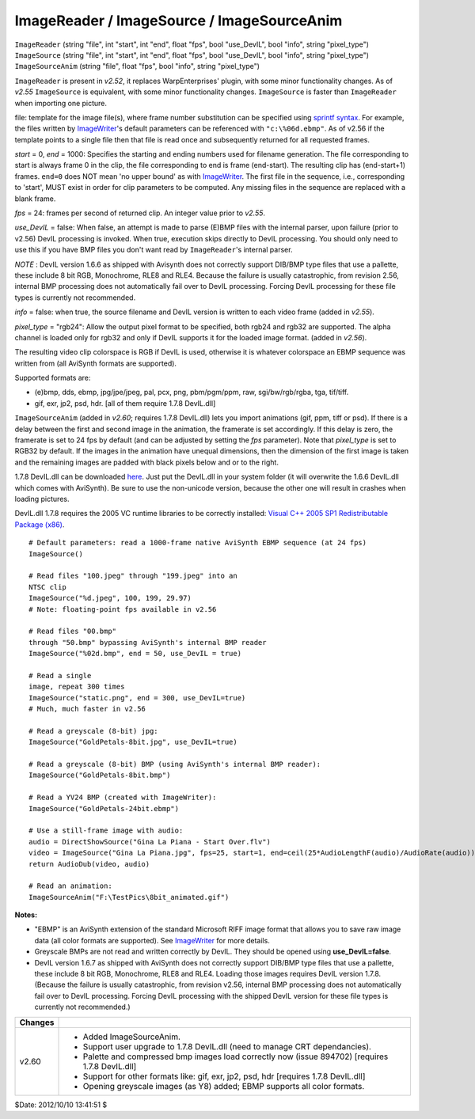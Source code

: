 
ImageReader / ImageSource / ImageSourceAnim
===========================================

| ``ImageReader`` (string "file", int "start", int "end", float "fps", bool
  "use_DevIL", bool "info", string "pixel_type")
| ``ImageSource`` (string "file", int "start", int "end", float "fps", bool
  "use_DevIL", bool "info", string "pixel_type")
| ``ImageSourceAnim`` (string "file", float "fps", bool "info", string
  "pixel_type")

``ImageReader`` is present in *v2.52*, it replaces WarpEnterprises' plugin,
with some minor functionality changes. As of *v2.55* ``ImageSource`` is
equivalent, with some minor functionality changes. ``ImageSource`` is faster
than ``ImageReader`` when importing one picture.

file: template for the image file(s), where frame number substitution can be
specified using `sprintf syntax`_. For example, the files written by
`ImageWriter`_'s default parameters can be referenced with
``"c:\%06d.ebmp"``. As of v2.56 if the template points to a single file then
that file is read once and subsequently returned for all requested frames.

*start* = 0, *end* = 1000: Specifies the starting and ending numbers used for
filename generation. The file corresponding to start is always frame 0 in the
clip, the file corresponding to end is frame (end-start). The resulting clip
has (end-start+1) frames. ``end=0`` does NOT mean 'no upper bound' as with
`ImageWriter`_. The first file in the sequence, i.e., corresponding
to 'start', MUST exist in order for clip parameters to be computed. Any
missing files in the sequence are replaced with a blank frame.

*fps* = 24: frames per second of returned clip. An integer value prior to
*v2.55*.

*use_DevIL* = false: When false, an attempt is made to parse (E)BMP files with
the internal parser, upon failure (prior to v2.56) DevIL processing is
invoked. When true, execution skips directly to DevIL processing. You should
only need to use this if you have BMP files you don't want read by
``ImageReader``'s internal parser.

*NOTE* : DevIL version 1.6.6 as shipped with Avisynth does not correctly
support DIB/BMP type files that use a pallette, these include 8 bit RGB,
Monochrome, RLE8 and RLE4. Because the failure is usually catastrophic, from
revision 2.56, internal BMP processing does not automatically fail over to
DevIL processing. Forcing DevIL processing for these file types is currently
not recommended.

*info* = false: when true, the source filename and DevIL version is written to
each video frame (added in *v2.55*).

*pixel_type* = "rgb24": Allow the output pixel format to be specified, both
rgb24 and rgb32 are supported. The alpha channel is loaded only for rgb32 and
only if DevIL supports it for the loaded image format. (added in *v2.56*).

The resulting video clip colorspace is RGB if DevIL is used, otherwise it is
whatever colorspace an EBMP sequence was written from (all AviSynth formats
are supported).

Supported formats are:

-   (e)bmp, dds, ebmp, jpg/jpe/jpeg, pal, pcx, png, pbm/pgm/ppm, raw,
    sgi/bw/rgb/rgba, tga, tif/tiff.
-   gif, exr, jp2, psd, hdr. [all of them require 1.7.8 DevIL.dll]

``ImageSourceAnim`` (added in *v2.60*; requires 1.7.8 DevIL.dll) lets you
import animations (gif, ppm, tiff or psd). If there is a delay between the
first and second image in the animation, the framerate is set accordingly. If
this delay is zero, the framerate is set to 24 fps by default (and can be
adjusted by setting the *fps* parameter). Note that *pixel_type* is set to
RGB32 by default. If the images in the animation have unequal dimensions,
then the dimension of the first image is taken and the remaining images are
padded with black pixels below and or to the right.

1.7.8 DevIL.dll can be downloaded `here`_. Just put the DevIL.dll in your
system folder (it will overwrite the 1.6.6 DevIL.dll which comes with
AviSynth). Be sure to use the non-unicode version, because the other one
will result in crashes when loading pictures.

DevIL.dll 1.7.8 requires the 2005 VC runtime libraries to be correctly
installed: `Visual C++ 2005 SP1 Redistributable Package (x86)`_.

::

    # Default parameters: read a 1000-frame native AviSynth EBMP sequence (at 24 fps)
    ImageSource()

    # Read files "100.jpeg" through "199.jpeg" into an
    NTSC clip
    ImageSource("%d.jpeg", 100, 199, 29.97)
    # Note: floating-point fps available in v2.56

    # Read files "00.bmp"
    through "50.bmp" bypassing AviSynth's internal BMP reader
    ImageSource("%02d.bmp", end = 50, use_DevIL = true)

    # Read a single
    image, repeat 300 times
    ImageSource("static.png", end = 300, use_DevIL=true)
    # Much, much faster in v2.56

    # Read a greyscale (8-bit) jpg:
    ImageSource("GoldPetals-8bit.jpg", use_DevIL=true)

    # Read a greyscale (8-bit) BMP (using AviSynth's internal BMP reader):
    ImageSource("GoldPetals-8bit.bmp")

    # Read a YV24 BMP (created with ImageWriter):
    ImageSource("GoldPetals-24bit.ebmp")

    # Use a still-frame image with audio:
    audio = DirectShowSource("Gina La Piana - Start Over.flv")
    video = ImageSource("Gina La Piana.jpg", fps=25, start=1, end=ceil(25*AudioLengthF(audio)/AudioRate(audio)))
    return AudioDub(video, audio)

    # Read an animation:
    ImageSourceAnim("F:\TestPics\8bit_animated.gif")

**Notes:**

-   "EBMP" is an AviSynth extension of the standard Microsoft RIFF image
    format that allows you to save raw image data (all color formats are
    supported). See `ImageWriter`_ for more details.
-   Greyscale BMPs are not read and written correctly by DevIL. They
    should be opened using **use_DevIL=false**.
-   DevIL version 1.6.7 as shipped with AviSynth does not correctly
    support DIB/BMP type files that use a pallette, these include 8 bit RGB,
    Monochrome, RLE8 and RLE4. Loading those images requires DevIL version
    1.7.8. (Because the failure is usually catastrophic, from revision v2.56,
    internal BMP processing does not automatically fail over to DevIL
    processing. Forcing DevIL processing with the shipped DevIL version for
    these file types is currently not recommended.)

+---------+-----------------------------------------------------------+
| Changes |                                                           |
+=========+===========================================================+
| v2.60   | - Added ImageSourceAnim.                                  |
|         | - Support user upgrade to 1.7.8 DevIL.dll                 |
|         |   (need to manage CRT dependancies).                      |
|         | - Palette and compressed bmp images load correctly now    |
|         |   (issue 894702) [requires 1.7.8 DevIL.dll]               |
|         | - Support for other formats like: gif, exr, jp2, psd, hdr |
|         |   [requires 1.7.8 DevIL.dll]                              |
|         | - Opening greyscale images (as Y8) added; EBMP supports   |
|         |   all color formats.                                      |
+---------+-----------------------------------------------------------+

$Date: 2012/10/10 13:41:51 $

.. _sprintf syntax:
    http://www.cplusplus.com/reference/clibrary/cstdio/sprintf/
.. _ImageWriter: imagewriter.rst
.. _here:
    https://sourceforge.net/projects/openil/files/DevIL%20Win32/1.7.8/DevIL-EndUser-x86-1.7.8.zip
.. _Visual C++ 2005 SP1 Redistributable Package (x86):
    http://www.microsoft.com/downloads/details.aspx?familyid=200B2FD9-AE1A-4A14-984D-389C36F85647&displaylang=en
